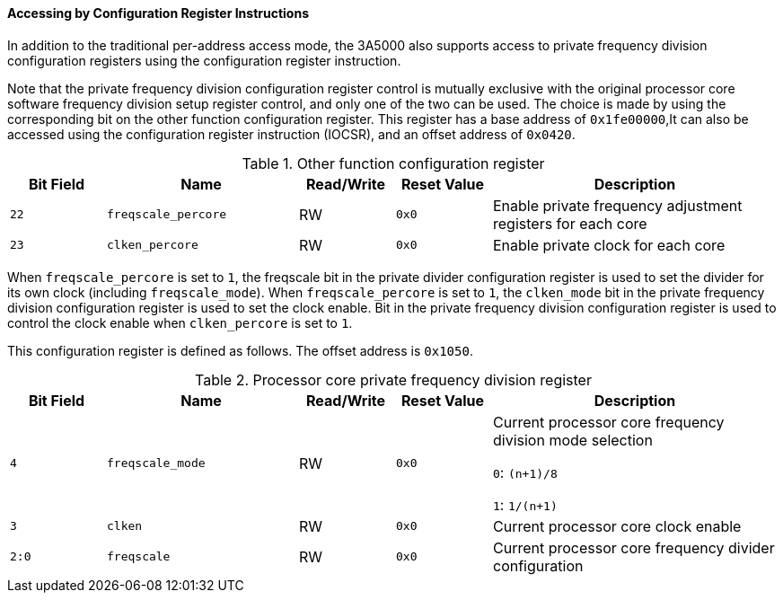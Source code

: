 [[accessing-by-configuration-register-instructions-1]]
==== Accessing by Configuration Register Instructions

In addition to the traditional per-address access mode, the 3A5000 also supports access to private frequency division configuration registers using the configuration register instruction.

Note that the private frequency division configuration register control is mutually exclusive with the original processor core software frequency division setup register control, and only one of the two can be used.
The choice is made by using the corresponding bit on the other function configuration register.
This register has a base address of `0x1fe00000`,It can also be accessed using the configuration register instruction (IOCSR), and an offset address of `0x0420`.

[[other-function-configuration-register-3]]
.Other function configuration register
[%header,cols="^1m,2m,^1,^1m,3"]
|===
d|Bit Field
^d|Name
|Read/Write
d|Reset Value
^|Description

|22
|freqscale_percore
|RW
|0x0
|Enable private frequency adjustment registers for each core

|23
|clken_percore
|RW
|0x0
|Enable private clock for each core
|===

When `freqscale_percore` is set to `1`, the freqscale bit in the private divider configuration register is used to set the divider for its own clock (including `freqscale_mode`).
When `freqscale_percore` is set to `1`, the `clken_mode` bit in the private frequency division configuration register is used to set the clock enable.
Bit in the private frequency division configuration register is used to control the clock enable when `clken_percore` is set to `1`.

This configuration register is defined as follows.
The offset address is `0x1050`.

[[processor-core-private-frequency-division-register]]
.Processor core private frequency division register
[%header,cols="^1m,2m,^1,^1m,3"]
|===
d|Bit Field
^d|Name
|Read/Write
d|Reset Value
^|Description

|4
|freqscale_mode
|RW
|0x0
|Current processor core frequency division mode selection

`0`: `(n+1)/8`

`1`: `1/(n+1)`

|3
|clken
|RW
|0x0
|Current processor core clock enable

|2:0
|freqscale
|RW
|0x0
|Current processor core frequency divider configuration
|===

